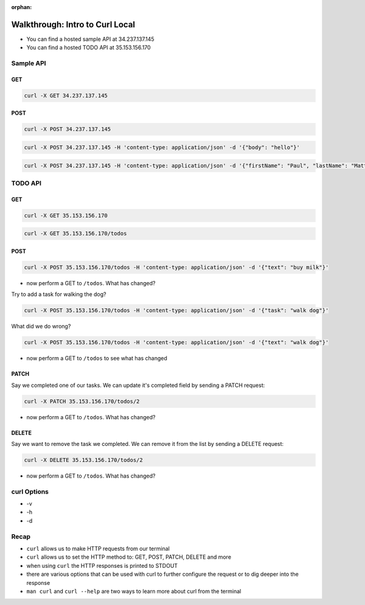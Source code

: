 :orphan:

.. _walkthrough-curl-local:

================================
Walkthrough: Intro to Curl Local
================================

- You can find a hosted sample API at 34.237.137.145
- You can find a hosted TODO API at 35.153.156.170

Sample API
==========

GET
---

.. sourcecode:: bash

   curl -X GET 34.237.137.145

POST
----

.. sourcecode:: bash

   curl -X POST 34.237.137.145

.. sourcecode:: bash

   curl -X POST 34.237.137.145 -H 'content-type: application/json' -d '{"body": "hello"}'

.. sourcecode:: bash

   curl -X POST 34.237.137.145 -H 'content-type: application/json' -d '{"firstName": "Paul", "lastName": "Matthews"}'

TODO API
========

GET
---

.. sourcecode:: bash

   curl -X GET 35.153.156.170

.. sourcecode:: bash

   curl -X GET 35.153.156.170/todos

POST
----

.. sourcecode:: bash

   curl -X POST 35.153.156.170/todos -H 'content-type: application/json' -d '{"text": "buy milk"}'

- now perform a GET to ``/todos``. What has changed?

Try to add a task for walking the dog?

.. sourcecode:: bash

   curl -X POST 35.153.156.170/todos -H 'content-type: application/json' -d '{"task": "walk dog"}'

What did we do wrong?

.. sourcecode:: bash

   curl -X POST 35.153.156.170/todos -H 'content-type: application/json' -d '{"text": "walk dog"}'

- now perform a GET to ``/todos`` to see what has changed

PATCH
-----

Say we completed one of our tasks. We can update it's completed field by sending a PATCH request:

.. sourcecode:: bash

   curl -X PATCH 35.153.156.170/todos/2

- now perform a GET to ``/todos``. What has changed?

DELETE
------

Say we want to remove the task we completed. We can remove it from the list by sending a DELETE request:

.. sourcecode:: bash

   curl -X DELETE 35.153.156.170/todos/2

- now perform a GET to ``/todos``. What has changed?

curl Options
============

- -v
- -h
- -d

Recap
=====

- ``curl`` allows us to make HTTP requests from our terminal
- ``curl`` allows us to set the HTTP method to: GET, POST, PATCH, DELETE and more
- when using ``curl`` the HTTP responses is printed to STDOUT
- there are various options that can be used with curl to further configure the request or to dig deeper into the response
- ``man curl`` and ``curl --help`` are two ways to learn more about curl from the terminal